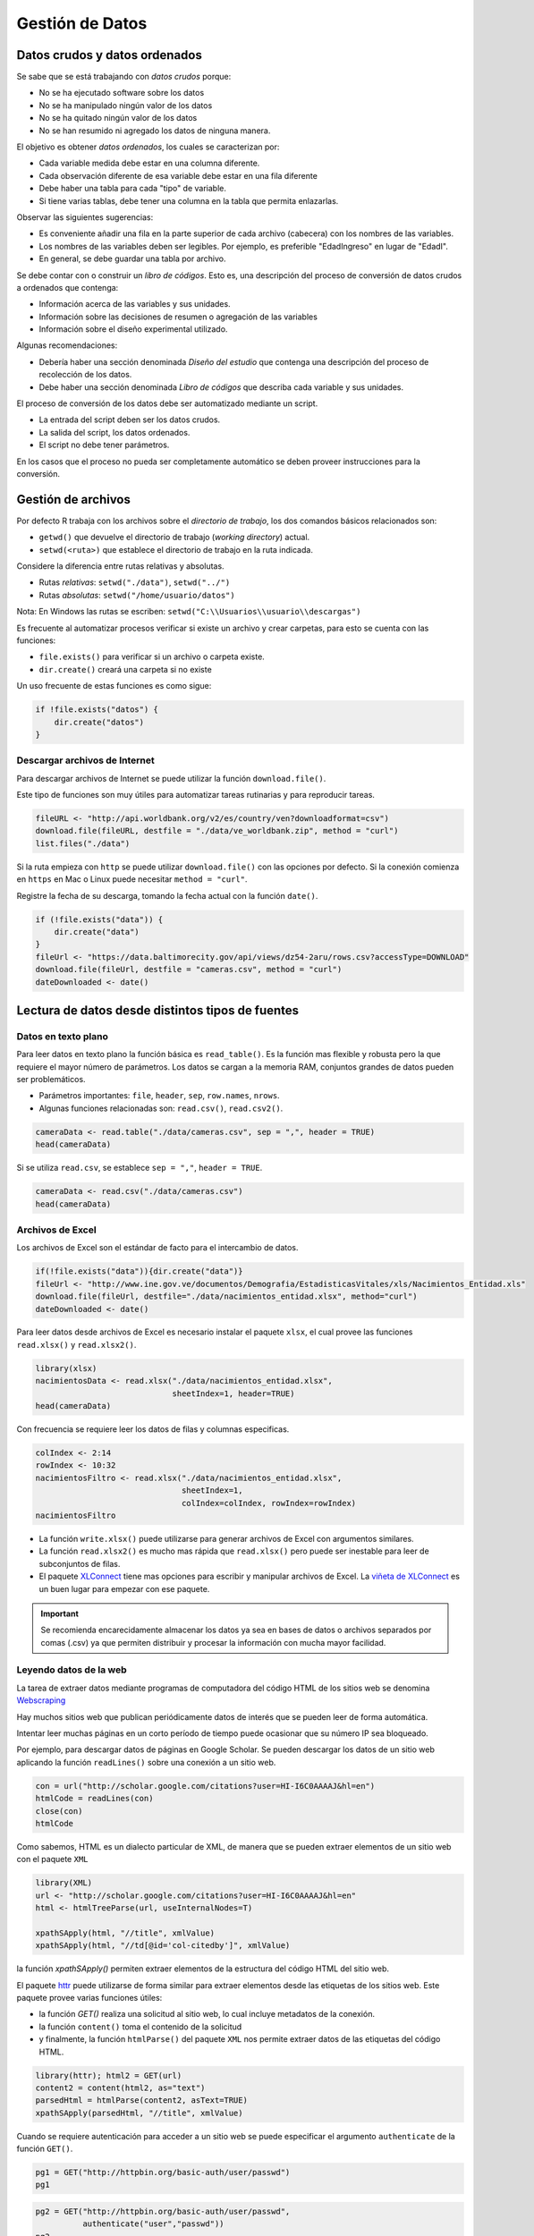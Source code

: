 ****************
Gestión de Datos
****************

Datos crudos y datos ordenados
==============================

Se sabe que se está trabajando con *datos crudos* porque:

* No se ha ejecutado software sobre los datos
* No se ha manipulado ningún valor de los datos
* No se ha quitado ningún valor de los datos
* No se han resumido ni agregado los datos de ninguna manera.

El objetivo es obtener *datos ordenados*, los cuales se caracterizan por:

* Cada variable medida debe estar en una columna diferente.
* Cada observación diferente de esa variable debe estar en una fila diferente
* Debe haber una tabla para cada "tipo" de variable.
* Si tiene varias tablas, debe tener una columna en la tabla que permita
  enlazarlas.

Observar las siguientes sugerencias:

* Es conveniente añadir una fila en la parte superior de cada archivo
  (cabecera) con los nombres de las variables.
* Los nombres de las variables deben ser legibles. Por ejemplo,
  es preferible "EdadIngreso" en lugar de "EdadI".
* En general, se debe guardar una tabla por archivo.

Se debe contar con o construir un *libro de códigos*. Esto es, una descripción
del proceso de conversión de datos crudos a ordenados que contenga:

* Información acerca de las variables y sus unidades.
* Información sobre las decisiones de resumen o agregación de las variables
* Información sobre el diseño experimental utilizado.

Algunas recomendaciones:

* Debería haber una sección denominada *Diseño del estudio* que contenga una
  descripción del proceso de recolección de los datos.
* Debe haber una sección denominada *Libro de códigos* que describa cada
  variable y sus unidades.

El proceso de conversión de los datos debe ser automatizado mediante un script.

* La entrada del script deben ser los datos crudos.
* La salida del script, los datos ordenados.
* El script no debe tener parámetros.

En los casos que el proceso no pueda ser completamente automático se deben
proveer instrucciones para la conversión.

Gestión de archivos
===================

Por defecto R trabaja con los archivos sobre el *directorio de trabajo*,
los dos comandos básicos relacionados son:

* ``getwd()`` que devuelve el directorio de trabajo (*working directory*)
  actual.
* ``setwd(<ruta>)`` que establece el directorio de trabajo en la ruta indicada.

Considere la diferencia entre rutas relativas y absolutas.

* Rutas *relativas*: ``setwd("./data")``, ``setwd("../")``
* Rutas *absolutas*: ``setwd("/home/usuario/datos")``

Nota: En Windows las rutas se escriben:
``setwd("C:\\Usuarios\\usuario\\descargas")``

Es frecuente al automatizar procesos verificar si existe un archivo y crear
carpetas, para esto se cuenta con las funciones:

* ``file.exists()`` para verificar si un archivo o carpeta existe.
* ``dir.create()`` creará una carpeta si no existe

Un uso frecuente de estas funciones es como sigue:

.. code-block:: r

    if !file.exists("datos") {
        dir.create("datos")
    }

Descargar archivos de Internet
------------------------------

Para descargar archivos de Internet se puede utilizar la función
``download.file()``.

Este tipo de funciones son muy útiles para automatizar tareas rutinarias y
para reproducir tareas.

.. code-block:: r

    fileURL <- "http://api.worldbank.org/v2/es/country/ven?downloadformat=csv")
    download.file(fileURL, destfile = "./data/ve_worldbank.zip", method = "curl")
    list.files("./data")

Si la ruta empieza con ``http`` se puede utilizar ``download.file()`` con las
opciones por defecto. Si la conexión comienza en ``https`` en Mac o Linux
puede necesitar ``method = "curl"``.

Registre la fecha de su descarga, tomando la fecha actual con la función
``date()``.

.. code-block:: r

    if (!file.exists("data")) {
        dir.create("data")
    }
    fileUrl <- "https://data.baltimorecity.gov/api/views/dz54-2aru/rows.csv?accessType=DOWNLOAD"
    download.file(fileUrl, destfile = "cameras.csv", method = "curl")
    dateDownloaded <- date()

Lectura de datos desde distintos tipos de fuentes
=================================================

Datos en texto plano
--------------------

Para leer datos en texto plano la función básica es ``read_table()``. Es la
función mas flexible y robusta pero la que requiere el mayor número de
parámetros. Los datos se cargan a la memoria RAM, conjuntos grandes de datos
pueden ser problemáticos.

* Parámetros importantes: ``file``, ``header``, ``sep``, ``row.names``,
  ``nrows``.
* Algunas funciones relacionadas son: ``read.csv()``, ``read.csv2()``.

.. code-block:: r

    cameraData <- read.table("./data/cameras.csv", sep = ",", header = TRUE)
    head(cameraData)

Si se utiliza ``read.csv``, se establece ``sep = ","``, ``header = TRUE``.

.. code-block:: r

    cameraData <- read.csv("./data/cameras.csv")
    head(cameraData)

Archivos de Excel
-----------------

Los archivos de Excel son el estándar de facto para el intercambio de datos.

.. code-block:: r

    if(!file.exists("data")){dir.create("data")}
    fileUrl <- "http://www.ine.gov.ve/documentos/Demografia/EstadisticasVitales/xls/Nacimientos_Entidad.xls"
    download.file(fileUrl, destfile="./data/nacimientos_entidad.xlsx", method="curl")
    dateDownloaded <- date()

Para leer datos desde archivos de Excel es necesario instalar el paquete
``xlsx``, el cual provee las funciones ``read.xlsx()`` y ``read.xlsx2()``.

.. code-block:: r

    library(xlsx)
    nacimientosData <- read.xlsx("./data/nacimientos_entidad.xlsx",
                                 sheetIndex=1, header=TRUE)
    head(cameraData)

Con frecuencia se requiere leer los datos de filas y columnas especificas.

.. code-block:: r

    colIndex <- 2:14
    rowIndex <- 10:32
    nacimientosFiltro <- read.xlsx("./data/nacimientos_entidad.xlsx",
                                   sheetIndex=1,
                                   colIndex=colIndex, rowIndex=rowIndex)
    nacimientosFiltro

* La función ``write.xlsx()`` puede utilizarse para generar archivos de Excel
  con argumentos similares.
* La función ``read.xlsx2()`` es mucho mas rápida que ``read.xlsx()`` pero
  puede ser inestable para leer de subconjuntos de filas.
* El paquete `XLConnect`_ tiene mas opciones para escribir y manipular
  archivos de Excel. La `viñeta de XLConnect`_ es un buen lugar para empezar
  con ese paquete.

.. important::

    Se recomienda encarecidamente almacenar los datos ya sea en bases de datos o
    archivos separados por comas (.csv) ya que permiten distribuir y procesar la
    información con mucha mayor facilidad.


.. _XLConnect: http://cran.r-project.org/web/packages/XLConnect/index.html
.. _viñeta de XLConnect: http://cran.r-project.org/web/packages/XLConnect/vignettes/XLConnect.pdf

Leyendo datos de la web
-----------------------

La tarea de extraer datos mediante programas de computadora del código HTML de
los sitios web se denomina `Webscraping`_

Hay muchos sitios web que publican periódicamente datos de interés que se
pueden leer de forma automática.

Intentar leer muchas páginas en un corto período de tiempo puede ocasionar
que su número IP sea bloqueado.

.. _Webscraping: http://en.wikipedia.org/wiki/Web_scraping)

Por ejemplo, para descargar datos de páginas en Google Scholar. Se pueden
descargar los datos de un sitio web aplicando la función ``readLines()``
sobre una conexión a un sitio web.

.. code-block:: r

    con = url("http://scholar.google.com/citations?user=HI-I6C0AAAAJ&hl=en")
    htmlCode = readLines(con)
    close(con)
    htmlCode

Como sabemos, HTML es un dialecto particular de XML, de manera que se pueden
extraer elementos de un sitio web con el paquete ``XML``

.. code-block:: r

    library(XML)
    url <- "http://scholar.google.com/citations?user=HI-I6C0AAAAJ&hl=en"
    html <- htmlTreeParse(url, useInternalNodes=T)

    xpathSApply(html, "//title", xmlValue)
    xpathSApply(html, "//td[@id='col-citedby']", xmlValue)

la función `xpathSApply()` permiten extraer elementos de la estructura del
código HTML del sitio web.

El paquete `httr`_ puede utilizarse de forma similar para extraer elementos
desde las etiquetas de los sitios web. Este paquete provee varias funciones
útiles:

* la función `GET()` realiza una solicitud al sitio web,
  lo cual incluye metadatos de la conexión.
* la función ``content()`` toma el contenido de la solicitud
* y finalmente, la función ``htmlParse()`` del paquete ``XML`` nos permite
  extraer datos de las etiquetas del código HTML.

.. code-block:: r

    library(httr); html2 = GET(url)
    content2 = content(html2, as="text")
    parsedHtml = htmlParse(content2, asText=TRUE)
    xpathSApply(parsedHtml, "//title", xmlValue)

Cuando se requiere autenticación para acceder a un sitio web se puede
especificar el argumento ``authenticate`` de la función ``GET()``.

.. code-block:: r

    pg1 = GET("http://httpbin.org/basic-auth/user/passwd")
    pg1

.. code-block:: r

    pg2 = GET("http://httpbin.org/basic-auth/user/passwd",
              authenticate("user","passwd"))
    pg2
    names(pg2)

Utilizando "manejadores".

.. code-block:: r

    google = handle("http://google.com")
    pg1 = GET(handle=google,path="/")
    pg2 = GET(handle=google,path="search")

Los manejadores preservan las configuraciones y los "cookies" a los largo de
solicitudes múltiples. Es la base de todas las solicitudes hechas a través
del paquete ``httr``

El blog `R Bloggers`_ tiene una gran cantidad de ejemplos de webscraping.
La ayuda del paquete `httr`_ ofrece muchos ejemplos útiles.

.. _R Bloggers: http://www.r-bloggers.com/?s=Web+Scraping
.. _httr: http://cran.r-project.org/web/packages/httr/httr.pdf


Leyendo desde APIs
------------------

Las interfaces de programación de aplicaciones (APIs por su acrónimo en inglés)
ofrecen mecanismos potentes y flexibles para acceder a los datos que subyacen en
las aplicaciones web.

La gran ventaja es que permiten hacer solicitudes específicas en lugar de
descargar conjuntos completos de datos, y porque permite compartir datos entre
sistemas distintos.

Es de particular interés extraer datos de las aplicaciones de las "redes
sociales". Para esto generalmente hay que crear una aplicación en uno
de estos sistemas y obtener las claves de autenticación de dicha aplicación.

El ejemplo de una conexión al API sería como sigue:

.. code-block:: r

    myapp = oauth_app("twitter",
                      key="yourConsumerKeyHere",
                      secret="yourConsumerSecretHere")
    sig = sign_oauth1.0(myapp,
                        token = "yourTokenHere",
                        token_secret = "yourTokenSecretHere")
    homeTL = GET("https://api.twitter.com/1.1/statuses/home_timeline.json", sig)

El estándar de facto de transferencia de información entre aplicaciones
mediante sus APIs es JSON (Javascript Object Notation),
es una forma de expresar información como valores del lenguaje javascript.

El paquete ``jsonlite`` provee funciones para el manejo de información en
formato JSON.

.. code-block:: r

    json1 = content(homeTL)
    json2 = jsonlite::fromJSON(toJSON(json1))
    json2[1,1:4]

* Las solicitudes de ``httr``,  ``GET()``, ``POST()``, ``PUT()``,
  `DELETE()` ofrecen opciones para conexiones con autenticación.
* La mayoría de los APIs actuales utilizan mecanismos estándares de
  autenticación como OAUTH.
* ``httr`` funciona bien con Facebook, Google, Twitter, Github, etc.

Herramientas básicas para limpiar y manipular datos
===================================================

Un repaso sobre filtros
-----------------------

.. code-block:: r

    set.seed(13435)
    X <- data.frame("var1"=sample(1:5),"var2"=sample(6:10),"var3"=sample(11:15))
    X <- X[sample(1:5),]; X$var2[c(1,3)] = NA
    X

Se puede acceder a los datos de un data frame con una notación matricial
``data[num_fila, num_col|nombre_col]``. O bien de la forma
``data$nombre_col[num_fila]``.

Pasar un vector como índice permite reordenar o seleccionar (incluso
repetidas) filas y/o columnas del data frame.

Las columnas se pueden acceder ya sea por posición o por nombre.

.. code-block:: r

    X[,1]
    X[,"var1"]
    X[1:2,"var2"]

También se pueden aplicar filtros como expresiones lógicas. Estas devuelven
vectores lógicos.

.. code-block:: r

    X[(X$var1 <= 3 & X$var3 > 11), ]
    X[(X$var1 <= 3 | X$var3 > 15), ]

La función ``which()`` devuelve los índices para los que se cumple una
condición.

.. code-block:: r

    X[which(X$var2 > 8), ]

Para ordenar un vector se puede utilizar la función ``sort()``. El argumento
``decreasing`` indica si se ordena en orden decreciente,
y ``na.last`` si los valores faltantes se colocan al final.

.. code-block:: r

    sort(X$var1)
    sort(X$var1, decreasing=TRUE)
    sort(X$var2, na.last=TRUE)

La función ``order()`` devuelve una lista con los índices que permiten
reordenar una columna. Se pueden introducir columnas adicionales para romper
empates. Es útil para ordenar un data frame completo.

.. code-block:: r

    X[order(X$var1), ]
    X[order(X$var1,X$var3), ]

El paquete ``plyr`` ofrece un conjunto de herramientas para facilitar tareas
de separar, aplicar y combinar datos. La función ``arrange()`` de ``plyr``
ofrece un mecanismo mas comprensible para ordenar datos.

.. code-block:: r

    library(plyr)
    arrange(X, var1)
    arrange(X, desc(var1))

Para añadir un nueva variable a un data frame simplemente se asigna un vector
a un nuevo nombre de columna.

.. code-block:: r

    X$var4 <- rnorm(5)
    X

Se pueden añadir las funciones ``cbind()`` y ``rbind()`` para unir vectores o
data frames como columnas o filas respectivamente. Las dimensiones de los
objetos deben coincidir.

.. code-block:: r

Y <- cbind(X,rnorm(5))
Y

Mas sobre este tema en la `notas de Andrew Jaffe`_.

.. _notas de Andrew Jaffe: http://www.biostat.jhsph.edu/~ajaffe/lec_winterR/Lecture%202.pdf

Haciendo resúmenes de sus datos
-------------------------------

Para los siguientes ejemplos, empezar por descargar algunos datos de la web:

.. code-block:: r

    if(!file.exists("./data")){dir.create("./data")}
    fileUrl <- "https://data.baltimorecity.gov/api/views/k5ry-ef3g/rows.csv?accessType=DOWNLOAD"
    download.file(fileUrl,destfile="./data/restaurants.csv",method="curl")
    restData <- read.csv("./data/restaurants.csv")

Un pequeño vistazo a los datos descargados:

.. code-block:: r

    head(restData, n=3)
    tail(restData, n=3)

Se obtiene un resumen descriptivo:

.. code-block:: r

    summary(restData)

Información en mayor profundidad:

.. code-block:: r

    str(restData)

Los cuantiles de las variables cuantitativas:

.. code-block:: r

    quantile(restData$councilDistrict, na.rm=TRUE)
    quantile(restData$councilDistrict, probs=c(0.5,0.75,0.9))

Se construye una tabla de frecuencias

.. code-block:: r

    table(restData$zipCode, useNA="ifany")

Ahora una tabla de frecuencias cruzadas:

.. code-block:: r

    table(restData$councilDistrict, restData$zipCode)

Se verifica la existencia de valores faltantes:

.. code-block:: r

    sum(is.na(restData$councilDistrict))
    any(is.na(restData$councilDistrict))
    all(restData$zipCode > 0)

Valores faltantes por columna:

.. code-block:: r

    colSums(is.na(restData))
    all(colSums(is.na(restData))==0)

Frecuencia de valores con características particulares.

.. code-block:: r

    table(restData$zipCode %in% c("21212"))
    table(restData$zipCode %in% c("21212", "21213"))

Valores con características particulares.

.. code-block:: r

    restData[restData$zipCode %in% c("21212", "21213"), ]

Tablas cruzadas

Se toma como ejemplo de referencia la tabla `UCBAdmissions`. Se convierte a
data frame.

.. code-block:: r

    data(UCBAdmissions)
    DF = as.data.frame(UCBAdmissions)
    summary(DF)

Se crea una tabla de referencia cruzada, nótese como se utilizan los factores
``Gender`` y ``Admit``.

.. code-block:: r

    xt <- xtabs(Freq ~ Gender + Admit, data=DF)
    xt

Para crear *tablas planas*. Empezamos por crear una columna que nos permita
tener observaciones únicas. Luego se aplica la función ``ftable()`` (flat table)

.. code-block:: r

    warpbreaks$replicate <- rep(1:9, len = 54)
    xt = xtabs(breaks ~., data=warpbreaks)
    xt
    ftable(xt)

Para obtener una medida del uso de memoria de cualquier objeto mediante la
función ``object.size()``.

.. code-block:: r

    fakeData = rnorm(1e5)
    object.size(fakeData)
    print(object.size(fakeData),units="Mb")


Conectar con bases de datos
===========================

MySQL
-----

* `MySQL`_ Sistema de base de datos libre ampliamente usada.
* Ampliamente utilizado por aplicaciones de Internet
* Los dato están estructurados en:
  * Bases de datos
  * Tablas dentro de bases de datos
  * Campos dentro de tablas
* Cada fila es un registro

Desde la adquisición de SUN por Oracle, existe una versión comunitaria de
MySQL denominada MariaDB.

.. _mySQL: http://en.wikipedia.org/wiki/MySQL

Instalación de RMySQL
---------------------

* En Linux o Mac: ```install.packages("RMySQL")```
* En Windows:

  * Instrucciones oficiales - http://biostat.mc.vanderbilt.edu/wiki/Main/RMySQL
    (tambien puede ser útil para los usuarios Mac/Linux)
  * Guía potencialmente útil - http://www.ahschulz.de/2013/07/23/installing-rmysql-under-windows/


Conexión a bases de datos. Obtener una lista de las bases de datos disponibles.

.. code-block:: r

    ucscDb <- dbConnect(MySQL(),user="genome",
                        host="genome-mysql.cse.ucsc.edu")
    result <- dbGetQuery(ucscDb,"show databases;"); dbDisconnect(ucscDb);
    result

Conexión a la base de datos "hg19" y obtener una lista de sus tablas.

.. code-block:: r

    hg19 <- dbConnect(MySQL(),user="genome", db="hg19",
                        host="genome-mysql.cse.ucsc.edu")
    allTables <- dbListTables(hg19)
    length(allTables)
    allTables[1:5]

Para obtener las dimensiones de una tabla en particular

.. code-block:: r

    dbListFields(hg19,"affyU133Plus2")
    dbGetQuery(hg19, "select count(*) from affyU133Plus2")

Finalmente, obtener datos de la base de datos.

.. code-block:: r

    affyData <- dbReadTable(hg19, "affyU133Plus2")
    head(affyData)

Si se quiere obtener un subconjunto de la tabla.

.. code-block:: r

    query <- dbSendQuery(hg19, "select * from affyU133Plus2 where misMatches between 1 and 3")
    affyMis <- fetch(query); quantile(affyMis$misMatches)
    affyMisSmall <- fetch(query,n=10); dbClearResult(query);
    dim(affyMisSmall)

No hay que olvidar cerrar la conexión.

.. code-block:: r

    dbDisconnect(hg19)

Recursos adicionales:

* RMySQL vignette http://cran.r-project.org/web/packages/RMySQL/RMySQL.pdf
* Lista de comandos http://www.pantz.org/software/mysql/mysqlcommands.html
  * En ningún caso borrar, añadir, o enlazar tablas desde ensembl. Solamente
  select.
  * En general, tener cuidados con los comandos de MySQL
* Un post con un buen resúmen de comandos http://www.r-bloggers.com/mysql-and-r/
